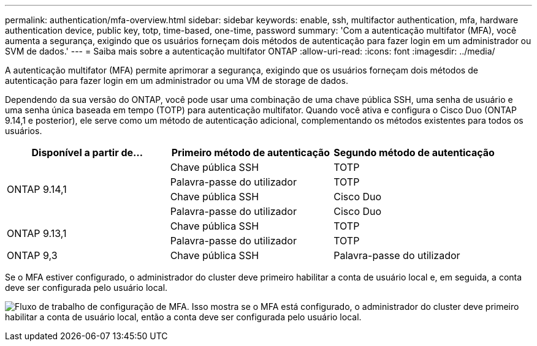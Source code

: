 ---
permalink: authentication/mfa-overview.html 
sidebar: sidebar 
keywords: enable, ssh, multifactor authentication, mfa, hardware authentication device, public key, totp, time-based, one-time, password 
summary: 'Com a autenticação multifator (MFA), você aumenta a segurança, exigindo que os usuários forneçam dois métodos de autenticação para fazer login em um administrador ou SVM de dados.' 
---
= Saiba mais sobre a autenticação multifator ONTAP
:allow-uri-read: 
:icons: font
:imagesdir: ../media/


[role="lead"]
A autenticação multifator (MFA) permite aprimorar a segurança, exigindo que os usuários forneçam dois métodos de autenticação para fazer login em um administrador ou uma VM de storage de dados.

Dependendo da sua versão do ONTAP, você pode usar uma combinação de uma chave pública SSH, uma senha de usuário e uma senha única baseada em tempo (TOTP) para autenticação multifator. Quando você ativa e configura o Cisco Duo (ONTAP 9.14,1 e posterior), ele serve como um método de autenticação adicional, complementando os métodos existentes para todos os usuários.

[cols="3"]
|===
| Disponível a partir de... | Primeiro método de autenticação | Segundo método de autenticação 


.4+| ONTAP 9.14,1 | Chave pública SSH | TOTP 


| Palavra-passe do utilizador | TOTP 


| Chave pública SSH | Cisco Duo 


| Palavra-passe do utilizador | Cisco Duo 


.2+| ONTAP 9.13,1 | Chave pública SSH | TOTP 


| Palavra-passe do utilizador | TOTP 


| ONTAP 9,3 | Chave pública SSH | Palavra-passe do utilizador 
|===
Se o MFA estiver configurado, o administrador do cluster deve primeiro habilitar a conta de usuário local e, em seguida, a conta deve ser configurada pelo usuário local.

image:workflow-mfa-totp-ssh.png["Fluxo de trabalho de configuração de MFA. Isso mostra se o MFA está configurado, o administrador do cluster deve primeiro habilitar a conta de usuário local, então a conta deve ser configurada pelo usuário local."]

